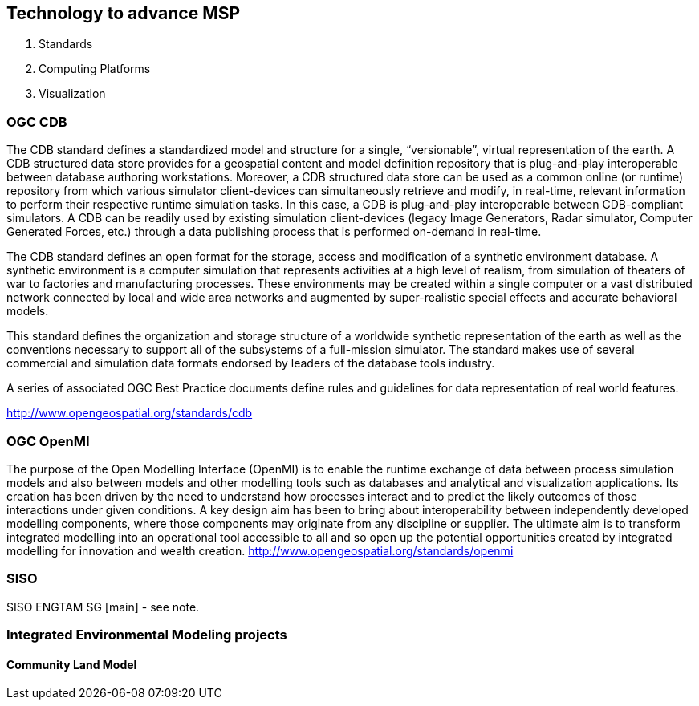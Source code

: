 == Technology to advance MSP
//write text in as many clauses as necessary. Use one document or many, your choice!

1. Standards
2. Computing Platforms
3. Visualization



=== OGC CDB

The CDB standard defines a standardized model and structure for a single, “versionable”, virtual representation of the earth. A CDB structured data store provides for a geospatial content and model definition repository that is plug-and-play interoperable between database authoring workstations.  Moreover, a CDB structured data store can be used as a common online (or runtime) repository from which various simulator client-devices can simultaneously retrieve and modify, in real-time, relevant information to perform their respective runtime simulation tasks. In this case, a CDB is plug-and-play interoperable between CDB-compliant simulators.  A CDB can be readily used by existing simulation client-devices (legacy Image Generators, Radar simulator, Computer Generated Forces, etc.) through a data publishing process that is performed on-demand in real-time.

The CDB standard defines an open format for the storage, access and modification of a synthetic environment database.  A synthetic environment is a computer simulation that represents activities at a high level of realism, from simulation of theaters of war to factories and manufacturing processes. These environments may be created within a single computer or a vast distributed network connected by local and wide area networks and augmented by super-realistic special effects and accurate behavioral models.

This standard defines the organization and storage structure of a worldwide synthetic representation of the earth as well as the conventions necessary to support all of the subsystems of a full-mission simulator.  The standard makes use of several commercial and simulation data formats endorsed by leaders of the database tools industry.

A series of associated OGC Best Practice documents define rules and guidelines for data representation of real world features.

http://www.opengeospatial.org/standards/cdb


=== OGC OpenMI

The purpose of the Open Modelling Interface (OpenMI) is to enable the runtime exchange of data between process simulation models and also between models and other modelling tools such as databases and analytical and visualization applications. Its creation has been driven by the need to understand how processes interact and to predict the likely outcomes of those interactions under given conditions. A key design aim has been to bring about interoperability between independently developed modelling components, where those components may originate from any discipline or supplier. The ultimate aim is to transform integrated modelling into an operational tool accessible to all and so open up the potential opportunities created by integrated modelling for innovation and wealth creation.
http://www.opengeospatial.org/standards/openmi

=== SISO

SISO ENGTAM SG [main] - see note.






=== Integrated Environmental Modeling projects


==== Community Land Model
